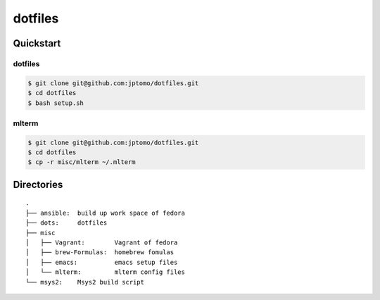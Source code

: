========
dotfiles
========

Quickstart
==========

dotfiles
--------

.. code-block:: console

   $ git clone git@github.com:jptomo/dotfiles.git
   $ cd dotfiles
   $ bash setup.sh

mlterm
------

.. code-block:: console

   $ git clone git@github.com:jptomo/dotfiles.git
   $ cd dotfiles
   $ cp -r misc/mlterm ~/.mlterm

Directories
===========

::

  .
  ├── ansible:  build up work space of fedora
  ├── dots:     dotfiles
  ├── misc
  │   ├── Vagrant:        Vagrant of fedora
  │   ├── brew-Formulas:  homebrew fomulas
  │   ├── emacs:          emacs setup files
  │   └── mlterm:         mlterm config files
  └── msys2:    Msys2 build script
